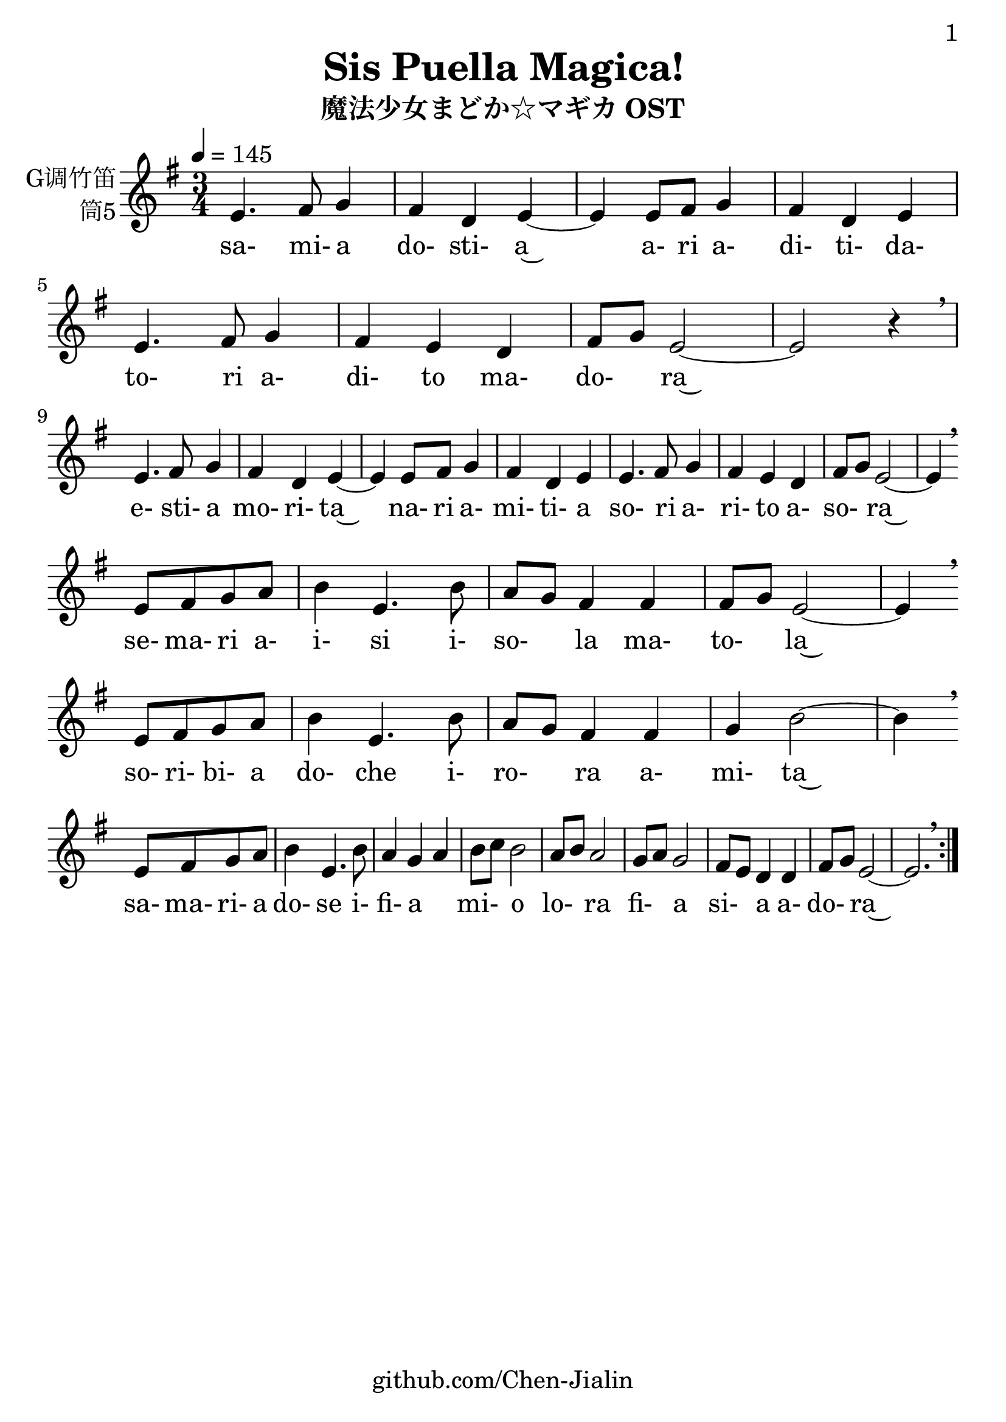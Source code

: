 \version "2.24.3"
\language english

\header {
  title = "Sis Puella Magica!"
  subtitle = "魔法少女まどか☆マギカ OST"
  copyright = ""
  tagline = "github.com/Chen-Jialin"
}

\paper{
  #(set-paper-size "a4")
  print-page-number = ##t
  page-number-type = #'arabic
  print-first-page-number = ##t
  first-page-number = 1
  tagline = ##f
}

#(set-global-staff-size 26)

melody = \fixed c' {
  \clef treble
  \key g \major
  \time 3/4
  \tempo 4 = 145

  \repeat volta 2 {
    e4. fs8 g4 | fs4 d4 e4~ |
    e4 e8 fs8 g4 | fs4 d4 e4 |
    e4. fs8 g4 | fs4 e4 d4 | fs8 g8 e2~ | e2 r4 \breathe \break |
    e4. fs8 g4 | fs4 d4 e4~ |
    e4 e8 fs8 g4 | fs4 d4 e4 |
    e4. fs8 g4 | fs4 e4 d4 | fs8 g8 e2~ | e4 \breathe \break
    e8 fs8 g8 a8 | b4 e4. b8 | a8 g8 fs4 fs4 | fs8 g8 e2~ | e4 \breathe \break
    e8 fs8 g8 a8 | b4 e4. b8 | a8 g8 fs4 fs4 | g4 b2~ | b4 \breathe \break
    e8 fs8 g8 a8 | b4 e4. b8 | a4 g4 a4 | b8 c'8 b2 | a8 b8 a2 | g8 a8 g2 | fs8 e8 d4 d4 | fs8 g8 e2~ | e2. \breathe |
  }
}

lyric = \lyricmode {
  sa-4. mi-8 a4 | do-4 sti-4 a~4 |
  \skip4 a-8 ri8 a-4 | di-4 ti-4 da-4 |
  to-4. ri8 a-4 | di-4 to4 ma-4 | do-4 ra~2 | \skip2. |
  e-4. sti-8 a4 | mo-4 ri-4 ta~4 |
  \skip4 na-8 ri8 a-4 | mi-4 ti-4 a4 |
  so-4. ri8 a-4 | ri-4 to4 a-4 | so-4 ra~2 | \skip4
  se-8 ma-8 ri8 a-8 | i-4 si4. i-8 | so-4 la4 ma-4 | to-4 la~2 | \skip4
  so-8 ri-8 bi-8 a8 | do-4 che4. i-8 | ro-4 ra4 a-4 | mi-4  ta~2 | \skip4
  sa-8 ma-8 ri-8 a8 | do-4 se4. i-8 | fi-4 a2 | mi-4 o2 | lo-4 ra2 | fi-4 a2 | si-4 a4 a-4 | do-4 ra~4
}

\score {
  <<
    \new Staff \with {
      instrumentName = \markup{
        \right-column{
          G调竹笛
          筒5
        }
      }
      midiInstrument = "shakuhachi"
    } \melody
    \new Lyrics \lyric
  >>
  \layout { }
}

\score{
  \new Staff \with {
    instrumentName = \markup{
      \right-column{
        G调竹笛
        筒5
      }
    }
    midiInstrument = "shakuhachi"
  }
  \unfoldRepeats { \melody }
  \midi { }
}
